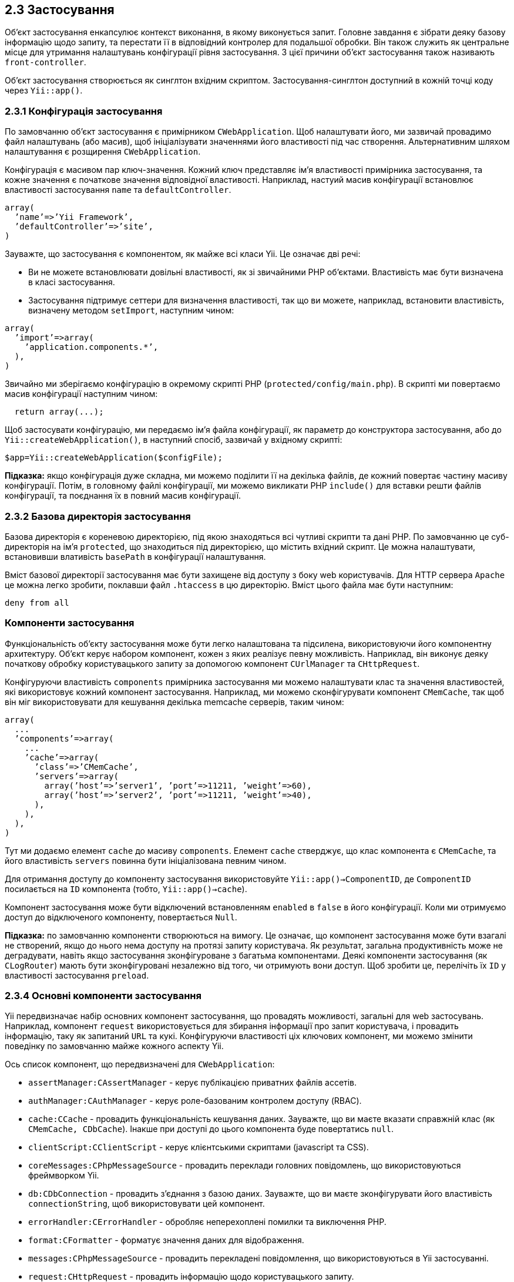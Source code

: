 :ascii-ids:
:doctype: book
:source-highlighter: pygments
:icons: font

== 2.3 Застосування

Об'єкт застосування енкапсулює контекст виконання, в якому виконується запит. Головне завдання є зібрати деяку базову інформацію щодо запиту, та перестати її в відповідний контролер для подальшої обробки. Він також служить як центральне місце для утримання налаштувань конфігурації рівня застосування. З цієї причини об'єкт застосування також називають `front-controller`.

Об'єкт застосування створюється як синглтон вхідним скриптом. Застосування-синглтон доступний в кожній точці коду через `Yii::app()`.

=== 2.3.1 Конфігурація застосування

По замовчанню об'єкт застосування є примірником `CWebApplication`. Щоб налаштувати його, ми зазвичай провадимо файл налаштувань (або масив), щоб ініціалізувати значеннями його властивості під час створення. Альтернативним шляхом налаштування є розщирення `CWebApplication`.

Конфігурація є масивом пар ключ-значення. Кожний ключ представляє ім'я властивості примірника застосування, та кожне значення є початкове значення відповідної властивості. Наприклад, настуий масив конфігурації встановлює властивості застосування `name` та `defaultController`.

[source,php]
----
array(
  ’name’=>’Yii Framework’,
  ’defaultController’=>’site’,
)
----

Зауважте, що застосування є компонентом, як майже всі класи Yii. Це означає дві речі:

* Ви не можете встановлювати довільні властивості, як зі звичайними PHP об'єктами. Властивість має бути визначена в класі застосування.

* Застосування підтримує сеттери для визначення властивості, так що ви можете, наприклад, встановити властивість, визначену методом `setImport`, наступним чином:

[source,php]
----
array(
  ’import’=>array(
    ’application.components.*’,
  ),
)
----

Звичайно ми зберігаємо конфігурацію в окремому скрипті PHP (`protected/config/main.php`). В скрипті ми повертаємо масив конфігурації наступним чином:

[source,php]
----
  return array(...);
----

Щоб застосувати конфігурацію, ми передаємо ім'я файла конфігурації, як параметр до конструктора застосування, або до `Yii::createWebApplication()`, в наступний спосіб, зазвичай у вхідному скрипті:

[source,php]
----
$app=Yii::createWebApplication($configFile);
----

*Підказка:* якщо конфігурація дуже складна, ми можемо поділити її на декілька файлів, де кожний повертає частину масиву конфігурації. Потім, в головному файлі конфігурації, ми можемо викликати PHP `include()` для вставки решти файлів конфігурації, та поєднання їх в повний масив конфігурації.

=== 2.3.2 Базова директорія застосування

Базова директорія є кореневою директорією, під якою знаходяться всі чутливі скрипти та дані PHP. По замовчанню це суб-директорія на ім'я `protected`, що знаходиться під директорією, що містить вхідний скрипт. Це можна налаштувати, встановивши влативість `basePath` в конфігурації налаштування.

Вміст базової директорії застосування має бути захищене від доступу з боку web користувачів. Для HTTP сервера `Apache` це можна легко зробити, поклавши файл `.htaccess` в цю директорію. Вміст цього файла має бути наступним:

[source,php]
----
deny from all
----
=== Компоненти застосування

Функціональність об'єкту застосування може бути легко налаштована та підсилена, використовуючи його компонентну архитектуру. Об'єкт керує набором компонент, кожен з яких реалізує певну можливість. Наприклад, він виконує деяку початкову обробку користувацького запиту за допомогою компонент `CUrlManager` та `CHttpRequest`.

Конфігуруючи властивість `components` примірника застосування ми можемо налаштувати клас та значення властивостей, які використовує кожний компонент застосування. Наприклад, ми можемо сконфігурувати компонент `CMemCache`, так щоб він міг використовувати для кешування декілька memcache серверів, таким чином:

[source,php]
----
array(
  ...
  ’components’=>array(
    ...
    ’cache’=>array(
      ’class’=>’CMemCache’,
      ’servers’=>array(
        array(’host’=>’server1’, ’port’=>11211, ’weight’=>60),
        array(’host’=>’server2’, ’port’=>11211, ’weight’=>40),
      ),
    ),
  ),
)
----

Тут ми додаємо елемент `cache` до масиву `components`. Елемент `cache` стверджує, що клас компонента є `CMemCache`, та його властивість `servers` повинна бути ініціалізована певним чином.

Для отримання доступу до компоненту застосування використовуйте `Yii::app()->ComponentID`, де `ComponentID` посилається на `ID` компонента (тобто, `Yii::app()->cache`).

Компонент застосування може бути відключений встановленням `enabled` в `false` в його конфігурації. Коли ми отримуємо доступ до відключеного компоненту, повертається `Null`.

*Підказка:* по замовчанню компоненти створюються на вимогу. Це означає, що компонент застосування може бути взагалі не створений, якщо до нього нема доступу на протязі запиту користувача. Як результат, загальна продуктивність може не деградувати, навіть якщо застосування зконфігуроване з багатьма компонентами. Деякі компоненти застосування (як `CLogRouter`) мають бути зконфігуровані незалежно від того, чи отримують вони доступ. Щоб зробити це, перелічіть їх `ID` у властивості застосування `preload`.

=== 2.3.4 Основні компоненти застосування

Yii передвизначає набір основних компонент застосування, що провадять можливості, загальні для web застосувань. Наприклад, компонент `request` використовується для збирання інформації про запит користувача, і провадить інформацію, таку як запитаний `URL` та кукі. Конфігуруючи властивості ціх ключових компонент, ми можемо змінити поведінку по замовчанню майже кожного аспекту Yii.

Ось список компонент, що передвизначені для `CWebApplication`:

* `assertManager:CAssertManager` - керує публікацією приватних файлів ассетів.
* `authManager:CAuthManager` - керує роле-базованим контролем доступу (RBAC).
* `cache:CCache` - провадить функціональність кешування даних. Зауважте, що ви маєте вказати справжній клас (як `CMemCache, CDbCache`). Інакше при доступі до цього компонента буде повертатись `null`.
* `clientScript:CClientScript` - керує клієнтськими скриптами (javascript та CSS).
* `coreMessages:CPhpMessageSource` - провадить переклади головних повідомлень, що використовуються фреймворком Yii.
* `db:CDbConnection` - провадить з'єднання з базою даних. Зауважте, що ви маєте зконфігурувати його властивість `connectionString`, щоб використовувати цей компонент.
* `errorHandler:CErrorHandler` - обробляє неперехоплені помилки та виключення PHP.
* `format:CFormatter` - форматує значення даних для відображення.
* `messages:CPhpMessageSource` - провадить перекладені повідомлення, що використовуються в Yii застосуванні.
* `request:CHttpRequest` - провадить інформацію щодо користувацького запиту. 
* `securityManager:CSecurityManager` - провадить безпеко-пов'язані сервіси, такі як хешування та шифрування.
* `session:CHttpSession` - провадить сессія-пов'язану функціональність. 
* `statePersister:CStatePersister` - провадить механізм для збереження глобального стану. 
* `urlManager:CUrlManager` - провадить функціонал для парсингу та створення URL.
* `user:CWebUser` - несе пов'язану з ідентичністю інформацію щодо поточного користувача.
* `themeManager:CThemeManager` - керує схемами.

=== 2.3.5 Життєвий цикл застосування

Коли обробляється запит користувача, застосування проходитиме наступний життєвий цикл:

1. Попередня ініціалізація застосування в `CApplication::preinit`;
2. Встановлення обробки помилок;
3. Реєстрація головних компонент застосування;
4. Завантаження конфігурації застосування;
5. Ініціалізація застосування за допомогою `CApplication:init()`
  * Реєстрація поведінок застосування;
  * Завантаження статичних компонент застосування;
6. Підіймання події `onBeginRequest`;
7. Обробка користувацького запиту:
  * Збір інформації щодо запиту;
  * Створення контролеру;
  * Виконання контролеру;
8. Підіймання події `onEndRequest`;

== 2.4 Контролер

`controler` є примірником `CController`, або класу, що розширює `CController`. Він створюється об'єктом застосування, коли користувач запитує його. Коли контролер виконується, він виконує запитувану дію, що зазвичай отримує потрібні моделі, та рендерить відповідне вью. Дія `action`, в простішій формі, є просто методом класу контролера, чиє ім'я починається з `action`.

Контролер має дію по замовчанню. Коли запит користувача не вказує, яку дію треба виконати, буде виконана дія по замовчанню. По замовчанню, дія по замовчанню має ім'я `index`. Це може бути змінено через налаштування публічної змінної примірника, `CController::defaultAction`.

Наступний код визначає контролер `site`, дію `index` (дія по замовчанню), та дію `contact`:

[source,php]
----
class SiteController extends CController 
{
  public function actionIndex() {
    //...
  }
  public function actionContact() {
    //...
  }
}
----

=== 2.4.1 Роути

Контролери та дії ідентифікуються по ID. ID контролера має формат `path/to/xyz`, що відповідає файлу класу контролера `protected/controllers/path/to/XyzController.php`. ID дії є ім'я методу дії без префіксу `action`. Наприклад, якщо клас контролера містить метод `actioinEdit`, ID відповідної дії буде `edit`.

Користувачі запитують певний контролер та дію в термінах роутів. Роут формується конкатенацією ID контролера та ID дії, роздідені косою. Наприклад, роут `post/edit` посилається на `PostController` та дію `edit`. По замовчанню URL `http://hostname/index.php?r=post/edit` буде запитувати контролер `post` та дію `edit`.

*Зауваження:* По замовчанню роути чутливі до реєстру. Можливо зробити їх нечутливими, встановивши `CUrlManager::caseSensitive` в `false` в конфігурації застосування. В режимі нечутливості до реєстра переконайтесь, що ви слідуєте домовленості, за якої директорії, які містять файли класу контролера, є в нижньому реєстрі, та обоє, мапа контролера та мапа дій обоє мають ключі в нижньому реєстрі.

Застосування може містити модулі. Роут для дії контролера в модулі має формат `moduleID/controllerID/actionID`. Для додаткових подробиць дивіть розділ про модулі. 

=== 2.4.2 Створення примірника контролера

Примірник контролера створюється, коли `CWebApplication` обробляє прийдешній запит. Маючи ID контролера, застосування буде використовувати наступні правила для визначення, який буде клас контролера, та де розташовано файл класу.

* Якщо вказаний `CWebApplication::catchAllRequest`, контролер буде створений базуючись на цій властивості, і наданий користувачем ID контролера буде проігнорований. Це в основному використовується для перемикання застосування в режим обслуговування, та відображення статичної сторінки повідомлення.

* Якщо ID знайдений в `CWebApplication::controllerMap`, для ствоерння примірника контролера буде використана відповідна конфігурація контролера.

* Якщо ID в форматі `path/to/xyz`, ім'я класу контролера вважається `XyzController`, та відповідний файл класу є `protected/controllers/path/to/XyzController.php`. Наприклад, ID контролера `admin/user` буде відображено на клас контролера `UserController`, та файл класу `protected/controllers/admin/UserController.php`. Якщо клас не знайдено, буде закинуте `CHttpException` 404.

Коли використовуються модулі, цей процес трохи інший. Зокрема, застосування буде превіряти, чи ID посилається на контролер в модулі, і якщо це так, спочатку буде створено примірник модуля, за яким буде створено примірник контролера. 

=== 2.4.3 Дії

Як вже зазначалось, дія може бути визначена як метод, чиє ім'я починається зі слова `action`. Більш просунута техніка є визначення класу дії, та запит до контролера створити примірник за потреби. Це дозволяє повторно використовувати події, і, таким чином, додати реюзабіліті.

Для визначення нового класу події зробіть наступне:

[source,php]
----
class UpdateAction extends CAction 
{
  public function run() 
  {
    // action logic
  }
}
----

Щоб контролер знав про цю дію, ми перекриваємо метод `actions()` нашого класу контролера:

[source,php]
----
class PostController extends CController 
{
  public function actions() 
  {
    return array(
      'edit'=>'application.controllers.post.UpdateAction',
    );
  }
}
----

Вище ми використовуємо псевдоним шляху `application.controllers.post.UpdateAction`. щоб вказати, що файл класу дії є `protected/controllers/post/UpdateAction.php`.

Створюючи базовані на класах дії ми можемо організувати застосування в модульний спосіб. Наприклад, наступна структура директорій може бути використана для організації коду для контролерів:

[source,bash]
----
protected/
  controllers/
    PostController.php
    UserController.php
    post/
      CreateAction.php
      ReadAction.php
      UpdateAction.php
    user/
      CreateAction.php
      ListAction.php
      ProfileAction.php
      UpdateAction.php
----

==== Біндінг параметрів дії

З версії 1.1.4 Yii додає підтримку автоматичного біндінгу (прикреплення) парамерів дій. Тобто, метод дії контролера може визначати іменовані параметри, чиї значення будуть автоматично заповнюватись Yii з `$_GET`.

Щоб проілюструвати, як це робить, давайте уявимо, що нам треба написати дію `create` для `PostController`. Дія потребує два параметри:

* `category`: ціле, що вказує ID категорії, під якою буде створено новий пост;

* `lannguage`: рядок, що вказує код мови, на якій буде новий пост.

Ми можемо створити такій нудний код для цієї цілі, що отримує потрібні значення параметрів з `$_GET`:

[source,php]
----
class PostController extends CController 
{
  public function actionCreate() 
  {
    if(isset($ GET[’category’]))
      $category=(int)$ GET[’category’];
    else
      throw new CHttpException(404,’invalid request’);

    if(isset($ GET[’language’]))
      $language=$ GET[’language’];
    else
      $language=’en’;

    // ... code
  }
}
----

Тепер, використовуючи можливість параметрів дії, ми можемо досягти цієї цілі більш приємно:

[source,php]
----
class PostController extends CController
{
  public function actionCreate($category, $language=’en’)
  {
    $category=(int)$category;
    // ... code
  }
}
----

Зверніть увагу, як ми додаємо два параметри до методу дії `actionCreate`. Імена ціх параметрів мають бути точно такі сами, які ми очікуємо від `$_GET`. Параметр `$language` приймає значення по замовчанню `en`, в випадку, коли запит не містить такого параметру. Оскільки `$category` не має значення по замовчанню, якщо запит не включає параметра `category`, автоматично буде закинуте `CHttpException` (код помилки 400).

Починаючи з версії 1.1.5 Yii також підтримує розпізнання типу массиву для параметрів дії. Це робиться через підказки типів PHP з використанням наступного синтаксису:

[source,php]
----
class PostController extends CController
{
  public function actionCreate(array $categories)
  {
    // Yii переконається, що $categories є массивом
  }
}
----

Тобто, ми дадаємо ключове слово `array` перед `$categories` в декларації параметра метода. Коли ми робимо це, якщо `$_GET['categories']` є простий рядок, він буде перетворений на масив, що складається з одного рядка.

*Зауваження:* якщо параметр декларовано без підказки типу `array`, це означає, що він має бути скаларом (тобто, не масивом). В цьому випадку передача параметру-массиву через `$_GET` спричинить виключення HTTP.

Починаючи з версії 1.1.7 автоматичне прикріплення параметрів також робить для базованих на класах дій. Якщо метод `run()` класу дії визначений з деякими параметрами, вони будуть заповнені відповідними іменованими параметрами запиту. Наприклад: 

[source,php]
----
class UpdateAction extends CAction
{
  public function run($id)
    {
    // $id отримає значення від $_GET[’id’]
    }
}
----

=== 2.4.4 Фільтри

Фільтр є частиною коду, що зконфігурований для виконання перед та/або після виконання дії контролера. Наприклад, фільтр контроля доступу може бути виконаний, щоб переконатись, що користувач аутентифікаваний перед виконанням запитаної дії; фільтр профілювання може бути використаний для виміру часу, протягом якого виконується дія.

Дія може мати декілька фільтрів. Фільтри виконуються в тому порядку, в якому вони трапляються в списку фільтрів. Фільтр може запобігти виконанню дії і решти невиконаних фільтрів. 

Фільтр може бути визначений як метод класу контролера. Ім'я метода має починатись з `filter`. Наприклад, метод на ім'я `filterAccessControl` визначає фільтр на ім'я `accessControl`. Метод фільтру повинен мати вірну сигнатуру:

[source,php]
----
public function filterAccessControl($filterChain)
{
// викличте $filterChain->run() для продовження виконання фільтрів та дії
}
----

Тут `$filterChain` є примірником `CFilterChain`, що представляє список фільтрів, асоційований з запитаною дією. В методі фільтра ми можемо викликати `$filterChain->run()` для продовження виконання фільтрів та дії.

Фільтр також може бути примірником `CFilter`, або дочірнього класу. Наступний код визначає новий клас фільтру:

[source,php]
----
class PerformanceFilter extends CFilter
{
  protected function preFilter($filterChain)
  {
    // логіка для застосування до виконання дії
    return true; // false для переривання виконання дії
  }

  protected function postFilter($filterChain)
  {
    // логіка для застосування після виконання дії
  }
}  
----

Щоб застосувати фільтри до дій, нам треба перекрити метод `CController::filters()`. Метод має повертати масив конфігурацій фільтрів. Наприклад:

[source,php]
----
class PostController extends CController
{
  ...
  public function filters()
  {
    return array(
      ’postOnly + edit, create’,
      array(
        ’application.filters.PerformanceFilter - edit, create’,
        ’unit’=>’second’,
      ),
    );
  }
}
----

Цей код визначає два фільтри: `postOnly` та `PerformanceFilter`. Фільтр `postOnly` базований на методі (відповідний метод фільтру вже визначений в `CControler`); тоді як фільтр `PerformanceFilter` базований на об'єкті. Псевдоним шляху `application.filters.PerformanceFilter` вказує, що файл фільтра є `protected/filters/PerformanceFilter.php`. Ми використовуємо масив для конфігурації `PerformanceFilter`, так що він може бути використаний для ініціалізації значень властивостей об'єкту фільтра. Тут є властивість `unit` для `PerformanceFilter`, що буде ініціалізований як `second`.

Використовуючи оператори плюс та мінус ми можемо задати, до яких дій фільтр має бути або не має бути застосований. Вище фільтр `postOnly` буде застосований до дій `edit` та `create`, коли фільтр `PerformanceFilter` буде застосований до всіх дій, КРІМ `edit` та `create`. Якщо в конфігурації фільтру не трапляється ні плюса, ані мінуса, фільтр буде застосовано до всіх дій.

== 2.5 Модель

Модель є примірником `CModel`, або класу, що розширює `CModel`. Моделі використовуються щоб утримувати дані та їх відповідні бізнес правила.

Модель представляє окремий об'єкт даних. Це може бути рядок в таблиці бази даних, або html форму з вхідними даними користувача. Кожне поле об'єкта даних представлене атрибутом моделі. Атрибут має мітку, і може бути валідований згідно набору правил.

Yii реалізує два різновиди моделей: моделі форм та ектив записи. Вони обоє розширюють той самий базовий клас, `CModel`.

Модель форми є примірником `CFormModel`. Моделі форм використовуються для зберігання даних, зібранних зі входу. Такі дані часто збираються, використовуються, та потім відкидаються. Наприклад, на формі логіну ми можемо використати модель форми для представлення інформації щодо імені та пароля користувача, наданих користувачем. Для додаткової інформації звертайтесь до розділу Робота з формами.

Active Record (AR) є шаблоном розробки для абстрактного доступу до бази даних в об'єктно-орієнтовному стилі. Кожний AR об'єкт є примірником `CActiveRecord`, або субкласом цього класу, представляючи окремий рядок в таблиці бази даних. Поля в рядку представлені як властивості AR об'єкта. Деталі щодо AR можна знайти в Active Record.

Для кращої практики по визначенню ваших моделей перевірте Best MVC Practices, розділ Model.

== 2.6 Вью

Вью є PHP скрипт, що здебільшого складається з елементів користувацького інтерфейсу. Він може містити PHP твердження, але рекомендовано, щоб ці твердження не змінювали моделі даних, та були відносно простими. В дусі розділення логіки від презентації, великі шматки логіки повинні розташовуватись в контролерах або моделях, скоріше ніж у вью.

Вью має ім'я, що використовується для ідентифікації файла скрипта вью під час малювання. Ім'я вью є те саме, що і ім'я його скрипта. Наприклад, ім'я вью `edit` послається на скрипт вью `edit.php`. Щоб відобразити вью викличте `CControler:render()` з ім'ям вью. Метод буде шукати відповідний файл вью в директорії `protected/views/ControllerID`.

У вью скрипті ми можемо отримати доступ до примірника контролера з використанням `$this`. Так що ми можемо `pull` любу властивість контролера через обчислення `$this->propertyName` всередині вью.

Також ми можемо використовувати наступний `push` підхід для передачі даних у вью:

[source,php]
----
$this->render(’edit’, array(
  ’var1’=>$value1,
  ’var2’=>$value2,
));
----

Вище метод `render()` буде виділяти значення з другого параметру в змінні. Як результат в скрипті вью ми зможемо отримати доступ до змінних `$var1` та `$var2`.

=== 2.6.1 Лейаути

Лейаут э особливим вью, що використовуються для декорування вью. Він звичайно містить частини користувацького інтерфейсу, що є загальними для декількох вью. Наприклад, лейаут може містити хедер та футер, та вставити вью посередині, таким чином:

[source,php]
----
......хедер......
<?php echo $content; ?>
......футер......
----

де `$content` зберігає результат рендерінгу вью.

Лейаут неявно застосовується коли викликається `render()`. По замовчанню в якості лейаута використовується вью `protected/views/layouts/main.php`. Це можна налаштувати або змінівши `CWebApplication::layout` або `CController::layout`. Щоб відрендерити вью без застосування жодного лейаута використовуйте `renderPartial()`.

=== 2.6.2 Віджет

Віджет є примірником `CWidget`, або дочірнім класом `CWidget`. Це компонент, що служить здебільшого цілям презентації. Віджет зазвичай вбудовується у вью скрипт для генерації складного, але самодостатнього користувацького інтерфейсу. Наприклад, віджет календаря може бути використаний для рендерінга складного користувацького інтерфейсу календаря. Віджети спрощують кращу реюзабіліті в коді користувацького інтерфейсу.

Щоб використати віджет зробіть наступне в вью скрипті:

[source,php]
----
<?php $this->beginWidget(’path.to.WidgetClass’); ?>
...тіло вмісту, що може бути захоплений віджетом...
<?php $this->endWidget(); ?>
----

або

[source,php]
----
<?php $this->widget(’path.to.WidgetClass’); ?>
----

Останнє використовується, коли віджет не потребує жодного тіла вмісту.

Віджети можуть бути зконфігуровані для налаштування їх поведінки. Це робиться через встановлення їх початкових значень властивостей, викликаючи `CBaseController::beginWidget` або `CBaseController::widget`. Наприклад, коли використовується віджет `CMaskedTextField`, нам може знадобитись задати маску для використання. Ми можемо зробити це, передавши масив початкових значень властивостей, як показано нижче, де ключі масиву є іменами властивостей, та масив значень є значеннями ініціалізації відповідних властивостей віджету:

[source,php]
----
<?php
$this->widget(’CMaskedTextField’,array(
  ’mask’=>’99/99/9999’
));
?>
----

Щоб визначити новий віджет, розширьте `CWidget`, та перекрийте його методи `init()` та `run()`.

[source,php]
----
class MyWidget extends CWidget
{
  public function init()
  {
    // викликається CController::beginWidget()
  }
  public function run()
  {
    // викликається CController::endWidget()
  }
}
----

Подібно до контролера, віджет також може мати свій власний вью. По замовчанню файли вью віджета розташовані в субдиректорії `views` директорії, де розташований файл класу віджета. Ці вью можуть рендеритись через виклик `CWidget::render()`, подібно тому, як це робиться в контролері. Одна різниця полягає в тому, що при цьому не буде застосовано лейаут. Також `$this` у вью буде посилатись на примірник віджету, замість примірника контролера.

*Підказка:* `CWidgetFactory::widgets` може бути використаний для конфігурації віджетів на рівні сайту, дозволяючи значно простіше базове конфігурування. Ви можете знайти деталі в розділі про теми.

=== 2.6.3 Системні вью

Системні вью посилаються на вью, що використовуються Yii для відображення помилок та журнальної інформації. Наприклад, коли користувач запитує неіснуючий контролер або дію, Yii буде закидати виключення з поясненням помилки. Yii відображує виключення, використовуючи спеціальне системне вью.

Іменування системних вью слідує деяким правилам. Імена як `errorXXX` посилаються на вью для відображення `CHttpException` з кодом помилки `XXX`. Наприклад, якщо `CHttpException` підійнято з кодом помилки 404, буде відображено вью `error404`.

Yii провадить набір системних вью по замовчанню, розташованих в `framework/vievs`. Вони можуть бути налаштовані, якщо створити так само названі файли вью в `protected/views/system`.

== 2.7 Компонент

